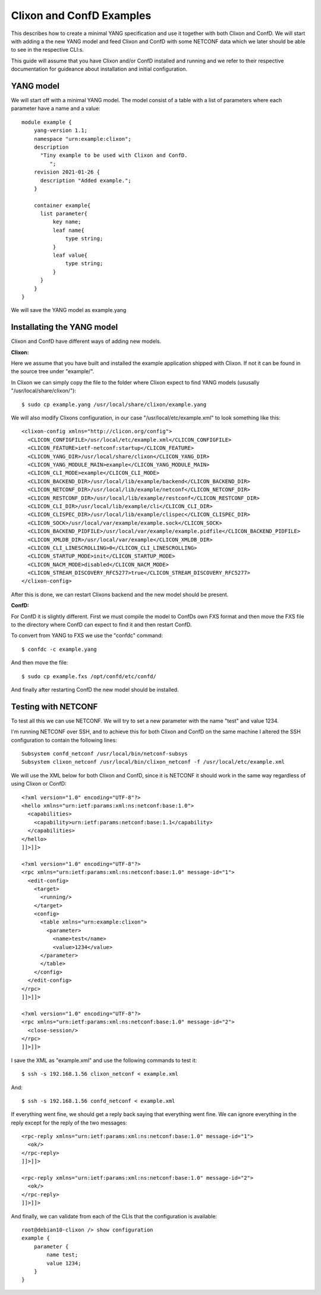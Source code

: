 Clixon and ConfD Examples
=========================
This describes how to create a minimal YANG specification
and use it together with both Clixon and ConfD. We will start with
adding a the new YANG model and feed Clixon and ConfD with some
NETCONF data which we later should be able to see in the respective
CLI:s.

This guide will assume that you have Clixon and/or ConfD installed and
running and we refer to their respective documentation for guideance
about installation and initial configuration.

YANG model
----------
We will start off with a minimal YANG model. The model consist of a
table with a list of parameters where each parameter have a name and a
value::

  module example {
      yang-version 1.1;
      namespace "urn:example:clixon";
      description
        "Tiny example to be used with Clixon and ConfD.
           ";
      revision 2021-01-26 {
        description "Added example.";
      }

      container example{
        list parameter{
            key name;
            leaf name{
                type string;
            }
            leaf value{
                type string;
            }
        }
      }
  }

We will save the YANG model as example.yang

Installating the YANG model
---------------------------
Clixon and ConfD have different ways of adding new models.

**Clixon:**

Here we assume that you have built and installed the example
application shipped with Clixon. If not it can be found in the source
tree under "example/".

In Clixon we can simply copy the file to the folder where Clixon expect
to find YANG models (ususally "/usr/local/share/clixon/")::

   $ sudo cp example.yang /usr/local/share/clixon/example.yang

We will also modify Clixons configuration, in our case
"/usr/local/etc/example.xml" to look something like this::

  <clixon-config xmlns="http://clicon.org/config">
    <CLICON_CONFIGFILE>/usr/local/etc/example.xml</CLICON_CONFIGFILE>
    <CLICON_FEATURE>ietf-netconf:startup</CLICON_FEATURE>
    <CLICON_YANG_DIR>/usr/local/share/clixon</CLICON_YANG_DIR>
    <CLICON_YANG_MODULE_MAIN>example</CLICON_YANG_MODULE_MAIN>
    <CLICON_CLI_MODE>example</CLICON_CLI_MODE>
    <CLICON_BACKEND_DIR>/usr/local/lib/example/backend</CLICON_BACKEND_DIR>
    <CLICON_NETCONF_DIR>/usr/local/lib/example/netconf</CLICON_NETCONF_DIR>
    <CLICON_RESTCONF_DIR>/usr/local/lib/example/restconf</CLICON_RESTCONF_DIR>
    <CLICON_CLI_DIR>/usr/local/lib/example/cli</CLICON_CLI_DIR>
    <CLICON_CLISPEC_DIR>/usr/local/lib/example/clispec</CLICON_CLISPEC_DIR>
    <CLICON_SOCK>/usr/local/var/example/example.sock</CLICON_SOCK>
    <CLICON_BACKEND_PIDFILE>/usr/local/var/example/example.pidfile</CLICON_BACKEND_PIDFILE>
    <CLICON_XMLDB_DIR>/usr/local/var/example</CLICON_XMLDB_DIR>
    <CLICON_CLI_LINESCROLLING>0</CLICON_CLI_LINESCROLLING>
    <CLICON_STARTUP_MODE>init</CLICON_STARTUP_MODE>
    <CLICON_NACM_MODE>disabled</CLICON_NACM_MODE>
    <CLICON_STREAM_DISCOVERY_RFC5277>true</CLICON_STREAM_DISCOVERY_RFC5277>
  </clixon-config>

After this is done, we can restart Clixons backend and the new model
should be present.
  
**ConfD:**

For ConfD it is slightly different. First we must compile
the model to ConfDs own FXS format and then move the FXS file to the
directory where ConfD can expect to find it and then restart ConfD.

To convert from YANG to FXS we use the "confdc" command::

   $ confdc -c example.yang

And then move the file::
   
   $ sudo cp example.fxs /opt/confd/etc/confd/

And finally after restarting ConfD the new model should be installed.


Testing with NETCONF
--------------------
To test all this we can use NETCONF. We will try to set a new
parameter with the name "test" and value 1234.

I'm running NETCONF over SSH, and to achieve this for both Clixon and
ConfD on the same machine I altered the SSH configuration to contain
the following lines::

  Subsystem confd_netconf /usr/local/bin/netconf-subsys
  Subsystem clixon_netconf /usr/local/bin/clixon_netconf -f /usr/local/etc/example.xml


We will use the XML below for both Clixon and ConfD, since it is
NETCONF it should work in the same way regardless of using Clixon or ConfD::

  <?xml version="1.0" encoding="UTF-8"?>
  <hello xmlns="urn:ietf:params:xml:ns:netconf:base:1.0">
    <capabilities>
      <capability>urn:ietf:params:netconf:base:1.1</capability>
    </capabilities>
  </hello>
  ]]>]]>
  
  <?xml version="1.0" encoding="UTF-8"?>
  <rpc xmlns="urn:ietf:params:xml:ns:netconf:base:1.0" message-id="1">
    <edit-config>
      <target>
        <running/>
      </target>
      <config>
        <table xmlns="urn:example:clixon">
          <parameter>
            <name>test</name>
            <value>1234</value>
  	</parameter>
        </table>
      </config>
    </edit-config>
  </rpc>
  ]]>]]>
  
  <?xml version="1.0" encoding="UTF-8"?>
  <rpc xmlns="urn:ietf:params:xml:ns:netconf:base:1.0" message-id="2">
    <close-session/>
  </rpc>
  ]]>]]>

I save the XML as "example.xml" and use the following commands to test it::

   $ ssh -s 192.168.1.56 clixon_netconf < example.xml

And::

   $ ssh -s 192.168.1.56 confd_netconf < example.xml

If everything went fine, we should get a reply back saying that
everything went fine. We can ignore everything in the reply except for
the reply of the two messages::
  
  <rpc-reply xmlns="urn:ietf:params:xml:ns:netconf:base:1.0" message-id="1">
    <ok/>
  </rpc-reply>
  ]]>]]>
  
  <rpc-reply xmlns="urn:ietf:params:xml:ns:netconf:base:1.0" message-id="2">
    <ok/>
  </rpc-reply>
  ]]>]]>


And finally, we can validate from each of the CLIs that the configuration is available::

  root@debian10-clixon /> show configuration
  example {
      parameter {
          name test;
          value 1234;
      }
  }

